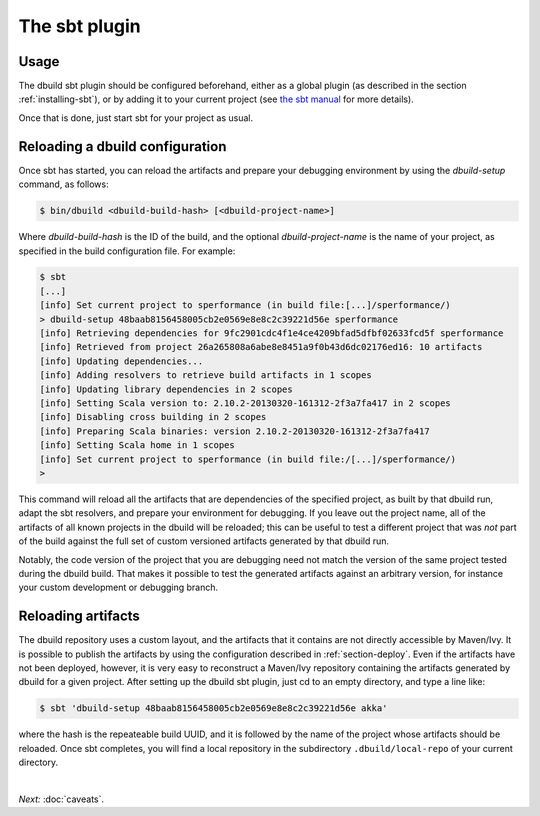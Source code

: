 The sbt plugin
==============

Usage
-----

The dbuild sbt plugin should be configured beforehand, either as a global plugin
(as described in the section :ref:`installing-sbt`), or by adding it to your current project (see
`the sbt manual <http://www.scala-sbt.org/release/docs/Extending/Plugins>`_ for more details).

Once that is done, just start sbt for your project as usual.

Reloading a dbuild configuration
--------------------------------

Once sbt has started, you can reload the artifacts and prepare your debugging environment by using the
`dbuild-setup` command, as follows:

.. code-block:: bash

   $ bin/dbuild <dbuild-build-hash> [<dbuild-project-name>]

Where `dbuild-build-hash` is the ID of the build, and the optional `dbuild-project-name` is the name of
your project, as specified in the build configuration file. For example:

.. code-block:: bash

   $ sbt
   [...]
   [info] Set current project to sperformance (in build file:[...]/sperformance/)
   > dbuild-setup 48baab8156458005cb2e0569e8e8c2c39221d56e sperformance
   [info] Retrieving dependencies for 9fc2901cdc4f1e4ce4209bfad5dfbf02633fcd5f sperformance
   [info] Retrieved from project 26a265808a6abe8e8451a9f0b43d6dc02176ed16: 10 artifacts
   [info] Updating dependencies...
   [info] Adding resolvers to retrieve build artifacts in 1 scopes
   [info] Updating library dependencies in 2 scopes
   [info] Setting Scala version to: 2.10.2-20130320-161312-2f3a7fa417 in 2 scopes
   [info] Disabling cross building in 2 scopes
   [info] Preparing Scala binaries: version 2.10.2-20130320-161312-2f3a7fa417
   [info] Setting Scala home in 1 scopes
   [info] Set current project to sperformance (in build file:/[...]/sperformance/)
   >

This command will reload all the artifacts that are dependencies of the specified project, as built by that
dbuild run, adapt the sbt resolvers, and prepare your environment for debugging. If you leave out the project
name, all of the artifacts of all known projects in the dbuild will be reloaded; this can be useful to test
a different project that was *not* part of the build against the full set of custom versioned artifacts
generated by that dbuild run.

Notably, the code version of the project that you are debugging need not match the version of the same project
tested during the dbuild build. That makes it possible to test the generated artifacts against an arbitrary
version, for instance your custom development or debugging branch.

Reloading artifacts
-------------------

The dbuild repository uses a custom layout, and the artifacts that it contains are not directly accessible by Maven/Ivy.
It is possible to publish the artifacts by using the configuration described in :ref:`section-deploy`. Even if the
artifacts have not been deployed, however, it is very easy to reconstruct a Maven/Ivy repository containing the
artifacts generated by dbuild for a given project. After setting up the dbuild sbt plugin, just cd to an empty
directory, and type a line like:

.. code-block:: bash

   $ sbt 'dbuild-setup 48baab8156458005cb2e0569e8e8c2c39221d56e akka'

where the hash is the repeateable build UUID, and it is followed by the name of the project whose artifacts should be
reloaded. Once sbt completes, you will find a local repository in the subdirectory ``.dbuild/local-repo`` of your
current directory.

|

*Next:* :doc:`caveats`.

